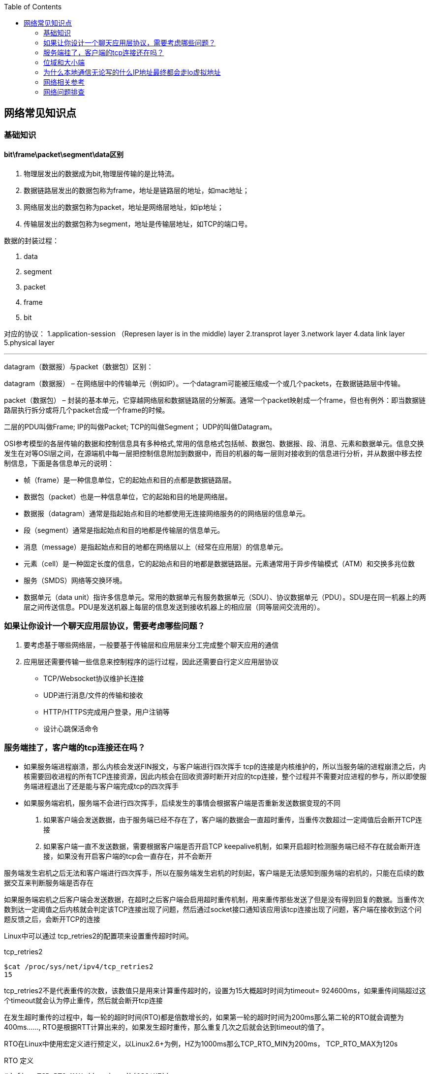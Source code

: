 
:toc:

:icons: font

// 保证所有的目录层级都可以正常显示图片
:path: 网络/
:imagesdir: ../image/
:srcdir: ../src


// 只有book调用的时候才会走到这里
ifdef::rootpath[]
:imagesdir: {rootpath}{path}{imagesdir}
:srcdir: {rootpath}../src/
endif::rootpath[]

ifndef::rootpath[]
:rootpath: ../
:srcdir: {rootpath}{path}../src/
endif::rootpath[]


== 网络常见知识点


=== 基础知识

==== bit\frame\packet\segment\data区别

1. 物理层发出的数据成为bit,物理层传输的是比特流。
2. 数据链路层发出的数据包称为frame，地址是链路层的地址，如mac地址；
3. 网络层发出的数据包称为packet，地址是网络层地址，如ip地址；
4. 传输层发出的数据包称为segment，地址是传输层地址，如TCP的端口号。

数据的封装过程：

1. data
2. segment
3. packet
4. frame
5. bit

对应的协议：
1.application-session （Represen layer is in the middle) layer
2.transprot layer
3.network layer
4.data link layer
5.physical layer

'''

datagram（数据报）与packet（数据包）区别：

datagram（数据报） – 在网络层中的传输单元（例如IP）。一个datagram可能被压缩成一个或几个packets，在数据链路层中传输。

packet（数据包） – 封装的基本单元，它穿越网络层和数据链路层的分解面。通常一个packet映射成一个frame，但也有例外：即当数据链路层执行拆分或将几个packet合成一个frame的时候。

二层的PDU叫做Frame;
IP的叫做Packet;
TCP的叫做Segment；
UDP的叫做Datagram。

OSI参考模型的各层传输的数据和控制信息具有多种格式,常用的信息格式包括帧、数据包、数据报、段、消息、元素和数据单元。信息交换发生在对等OSI层之间，在源端机中每一层把控制信息附加到数据中，而目的机器的每一层则对接收到的信息进行分析，并从数据中移去控制信息，下面是各信息单元的说明：

- 帧（frame）是一种信息单位，它的起始点和目的点都是数据链路层。
- 数据包（packet）也是一种信息单位，它的起始和目的地是网络层。
- 数据报（datagram）通常是指起始点和目的地都使用无连接网络服务的的网络层的信息单元。
- 段（segment）通常是指起始点和目的地都是传输层的信息单元。
- 消息（message）是指起始点和目的地都在网络层以上（经常在应用层）的信息单元。
- 元素（cell）是一种固定长度的信息，它的起始点和目的地都是数据链路层。元素通常用于异步传输模式（ATM）和交换多兆位数
- 服务（SMDS）网络等交换环境。
- 数据单元（data unit）指许多信息单元。常用的数据单元有服务数据单元（SDU）、协议数据单元（PDU）。SDU是在同一机器上的两层之间传送信息。PDU是发送机器上每层的信息发送到接收机器上的相应层（同等层间交流用的）。



=== 如果让你设计一个聊天应用层协议，需要考虑哪些问题？
1. 要考虑基于哪些网络层，一般要基于传输层和应用层来分工完成整个聊天应用的通信
2. 应用层还需要传输一些信息来控制程序的运行过程，因此还需要自行定义应用层协议
 - TCP/Websocket协议维护长连接
 - UDP进行消息/文件的传输和接收
 - HTTP/HTTPS完成用户登录，用户注销等
 - 设计心跳保活命令

=== 服务端挂了，客户端的tcp连接还在吗？

- 如果服务端进程崩溃，那么内核会发送FIN报文，与客户端进行四次挥手
tcp的连接是内核维护的，所以当服务端的进程崩溃之后，内核需要回收进程的所有TCP连接资源，因此内核会在回收资源时断开对应的tcp连接，整个过程并不需要对应进程的参与，所以即使服务端进程退出了还是能与客户端完成tcp的四次挥手

- 如果服务端宕机，服务端不会进行四次挥手，后续发生的事情会根据客户端是否重新发送数据变现的不同
1. 如果客户端会发送数据，由于服务端已经不存在了，客户端的数据会一直超时重传，当重传次数超过一定阈值后会断开TCP连接
2. 如果客户端一直不发送数据，需要根据客户端是否开启TCP keepalive机制，如果开启超时检测服务端已经不存在就会断开连接，如果没有开启客户端的tcp会一直存在，并不会断开

服务端发生宕机之后无法和客户端进行四次挥手，所以在服务端发生宕机的时刻起，客户端是无法感知到服务端的宕机的，只能在后续的数据交互来判断服务端是否存在

如果服务端宕机之后客户端会发送数据，在超时之后客户端会启用超时重传机制，用来重传那些发送了但是没有得到回复的数据。当重传次数到达一定阈值之后内核就会判定该TCP连接出现了问题，然后通过socket接口通知该应用该tcp连接出现了问题，客户端在接收到这个问题反馈之后，会断开TCP的连接

Linux中可以通过 tcp_retries2的配置项来设置重传超时时间。
[source, bash]
.tcp_retries2
----
$cat /proc/sys/net/ipv4/tcp_retries2
15
----
tcp_retries2不是代表重传的次数，该数值只是用来计算重传超时的，设置为15大概超时时间为timeout= 924600ms，如果重传间隔超过这个timeout就会认为停止重传，然后就会断开tcp连接

在发生超时重传的过程中，每一轮的超时时间(RTO)都是倍数增长的，如果第一轮的超时时间为200ms那么第二轮的RTO就会调整为400ms......, RTO是根据RTT计算出来的，如果发生超时重传，那么重复几次之后就会达到timeout的值了。

RTO在Linux中使用宏定义进行预定义，以Linux2.6+为例，HZ为1000ms那么TCP_RTO_MIN为200ms， TCP_RTO_MAX为120s

[source, c]
.RTO 定义
----
#define TCP_RTO_MAX ((unsigned)(120*HZ))
#define TCP_RTO_MIN ((unsigned)(HZ/5))
----

=== 位域和大小端

因为C/C++定义中有一个规定，无论是大端还是小端，先定义的成员一定是低字节和低位

1. 大端和小端存储相反，字节顺序相反，高低位相反
2. 那么当位域中先定义的成员一定是低字节和低位的条件限制时，就会出现一个问题，那就是low无论在小端还是大端机器中都是去低字节和低位(4位)，那么大小端中low和high就会存在互换的情况

[source, cpp]
----
struct Data {
    union {
        uint8_t res;
        struct {
           uint8_t low : 4;
           uint8_t high : 4;
        };
    };
};
----




=== 为什么本地通信无论写的什么IP地址最终都会走lo虚拟地址

在内核初始化local路由表的时候，回把路由表项都设置为RTN_LOCAL，这个过程是在设置本机IP的时候调用fib_inetaddr_event实现的，也就是说本机IP的类型都是RTN_LOCAL

[source, cpp]
----
void fib_add_ifaddr(struct in_ifaddr *ifa)
{
	fib_magic(RTM_NEWROUTE, RTN_LOCAL, addr, 32, prim);
}
----

使用本机IP即使不使用127.0.0.1，内核在查找的时候判断类型依然是RTN_LOCAL，也就是net->loopback_dev，也就是本机lo虚拟网卡。

在跨机网络包的接收过程中，需要经过硬中断然后才能出发软中断，在本机网络IO过程中，由于并不是真的过网卡，所以网卡的发送过程、硬中断都省去了直接从软中断开始



=== 网络相关参考

https://coolshell.cn/articles/11564.html


=== 网络问题排查


==== ethtool工具

*查看和修改网卡RingBuffer最大值和当前设置*
[source, bash]
----
# 查看
$ ethtool -g ens160
# 修改网卡硬件缓存大小
$ ethtool -G eth0 rx 4096 tx 4096
----

*查看网卡丢包统计*

[source, bash]
----
$ ethtool -S eth0
----

*查看网卡配置状态*
[source, bash]
----
$ethtool ens160
Settings for ens160:
	Supported ports: [ TP ]
	Supported link modes:   1000baseT/Full
	                        10000baseT/Full
	Supported pause frame use: No
	Supports auto-negotiation: No
	Supported FEC modes: Not reported
	Advertised link modes:  Not reported
	Advertised pause frame use: No
	Advertised auto-negotiation: No
	Advertised FEC modes: Not reported
	Speed: 10000Mb/s
	Duplex: Full
	Port: Twisted Pair
	PHYAD: 0
	Transceiver: internal
	Auto-negotiation: off
	MDI-X: Unknown
Cannot get wake-on-lan settings: Operation not permitted
	Link detected: yes
----

如果通过ethtool查看网卡的speed等配置不符合预期，可以通过ethtool让网卡自动协商。

[source, bash]
----
$ethtool -r  eth1/eth0;
----

如果发现，上下游设备不支持自协商，可以强制设置端口的速率：
[source, bash]
----
$ethtool -s eth1 speed 1000 duplex full autoneg off
----

*查看流控统计信息*

[source, bash]
----
$ethtool -S eth1 | grep control
----

*查看网络流控配置*
[source, bash]
----
$ethtool -a eth1
----

*关闭网卡流控*
[source, bash]
----
ethtool -A ethx autoneg off //自协商关闭
ethtool -A ethx tx off //发送模块关闭
ethtool -A ethx rx off //接收模块关闭
----

*查看网卡firmware版本*
[source, bash]
----
$ethtool -i eth0
----

*单核负载过高导致丢包*
当单核心因为软中断占用过多时会导致新来的数据软中断无法处理而丢包，导致网络数据的处理速度跟不上网卡的接收速度。
通过命令mpstat -P ALL 1可以每隔一秒查看一下当前cpu的使用情况
[source, bash]
----
mpstat -P ALL 1
Linux 3.10.0-862.11.6.el7.x86_64 (localhost.localdomain) 	10/26/2023 	_x86_64_	(4 CPU)
01:27:31 PM  CPU    %usr   %nice    %sys %iowait    %irq   %soft  %steal  %guest  %gnice   %idle
01:27:32 PM  all    7.30    0.00    7.03    0.00    0.00    0.00    0.00    0.00    0.00   85.68
01:27:32 PM    0    5.43    0.00    7.61    0.00    0.00    0.00    0.00    0.00    0.00   86.96
01:27:32 PM    1    7.45    0.00    7.45    0.00    0.00    0.00    0.00    0.00    0.00   85.11
01:27:32 PM    2    5.43    0.00    5.43    0.00    0.00    1.09    0.00    0.00    0.00   88.04
01:27:32 PM    3   11.83    0.00    6.45    0.00    0.00    0.00    0.00    0.00    0.00   81.72
----

如果出现这种情况，比如soft占用100%，这个时候可以通过一下几种方法中的一种或者多种组合来解决问题：

- 调整RSSfootnote:[Receive Side Scaling,用于多核系统中分发网络流量到不同的CPU核心进行处理]队列。

[source, bash]
----
# 查看RSS队列配置
ethtool -x eth0
# 调整配置
ethtool -X eth0 xxx
----

- 保证网卡中断配置均衡 `cat /proc/interrupts`

[source, bash]
----
# 调整irq
irqbalance
# 查看当前运行情况
service irqbalance status
# 终止服务
service irqbalance stop
#中断绑CPU核
echo mask > /proc/irq/xxx/smp_affinity
----

- 根据CPU和网卡队列个数调整网卡多队列和RPS配置

协议栈开启RPS并设置RPS
[source, bash]
----

echo $mask（CPU配置）> /sys/class/net/$eth/queues/rx-$i/rps_cpusecho 4096（网卡buff）> /sys/class/net/$eth/queues/rx-$i/rps_flow_cnt2）
#CPU小于网卡队列个数，绑中断就可以，可以试着关闭RPS看一下效果：
echo 0 > /sys/class/net/<dev>/queues/rx-<n>/rps_cpu
----

- numa CPU调整，对其网卡位置，可以提高内核处理速度，从而给更多CPU应用包，从而减缓丢包率
[source, bash]
----
ethtool -i eth1|grep bus-info
lspci -s bus-info -vv|grep node
----
上面中断和 RPS 设置里面 mask 需要重新按 numa CPU 分配重新设置；

- 可以试着开启中断聚合(需要网卡支持)

[source, bash]
----
# 查看是否支持
ethtool -c ethx
# 调整
ethtool -C ethx adaptive-rx on
----

*分片重组导致丢包*

[source, bash]
----
# 查看是否有分片重组导致丢包发生
netstat -s|grep timeout
601 fragments dropped after timeout
# 通过调整分片重组超时时间来解决
# 通过
sysctl -a| grep net.ipv4.ipfrag_time
net.ipv4.ipfrag_time = 30
sysctl -w net.ipv4.ipfrag_time=60
----


